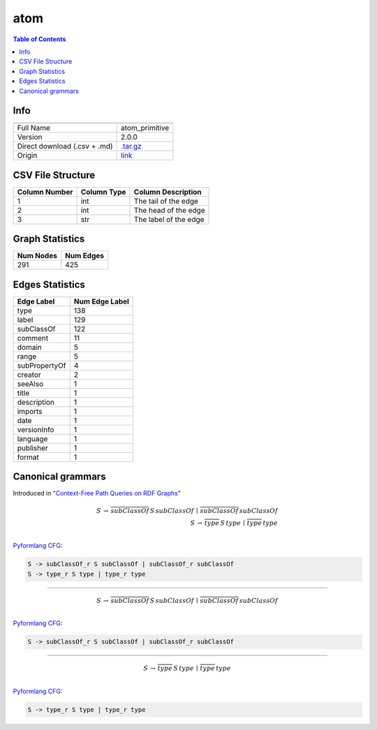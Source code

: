 .. _atom:

atom
====

.. contents:: Table of Contents

Info
----

.. list-table::
   :header-rows: 1

   * -
     -
   * - Full Name
     - atom_primitive
   * - Version
     - 2.0.0
   * - Direct download (.csv + .md)
     - `.tar.gz <https://cfpq-data.s3.us-east-2.amazonaws.com/2.0.0/atom.tar.gz>`_
   * - Origin
     - `link <http://ontology.dumontierlab.com/atom-primitive>`_


CSV File Structure
------------------

.. list-table::
   :header-rows: 1

   * - Column Number
     - Column Type
     - Column Description
   * - 1
     - int
     - The tail of the edge
   * - 2
     - int
     - The head of the edge
   * - 3
     - str
     - The label of the edge


Graph Statistics
----------------

.. list-table::
   :header-rows: 1

   * - Num Nodes
     - Num Edges
   * - 291
     - 425


Edges Statistics
----------------

.. list-table::
   :header-rows: 1

   * - Edge Label
     - Num Edge Label
   * - type
     - 138
   * - label
     - 129
   * - subClassOf
     - 122
   * - comment
     - 11
   * - domain
     - 5
   * - range
     - 5
   * - subPropertyOf
     - 4
   * - creator
     - 2
   * - seeAlso
     - 1
   * - title
     - 1
   * - description
     - 1
   * - imports
     - 1
   * - date
     - 1
   * - versionInfo
     - 1
   * - language
     - 1
   * - publisher
     - 1
   * - format
     - 1

Canonical grammars
------------------

Introduced in `"Context-Free Path Queries on RDF Graphs" <https://arxiv.org/abs/1506.00743>`_

.. math::

   S \, \rightarrow \, \overline{subClassOf} \, S \, subClassOf \, \mid \, \overline{subClassOf} \, subClassOf \, \\
   S \, \rightarrow \, \overline{type} \, S \, type \, \mid \, \overline{type} \, type \, \\

`Pyformlang CFG <https://pyformlang.readthedocs.io/en/latest/modules/context_free_grammar.html>`_:

.. code-block:: python

   S -> subClassOf_r S subClassOf | subClassOf_r subClassOf
   S -> type_r S type | type_r type

----

.. math::

   S \, \rightarrow \, \overline{subClassOf} \, S \, subClassOf \, \mid \, \overline{subClassOf} \, subClassOf \, \\

`Pyformlang CFG <https://pyformlang.readthedocs.io/en/latest/modules/context_free_grammar.html>`_:

.. code-block:: python

   S -> subClassOf_r S subClassOf | subClassOf_r subClassOf

----

.. math::

   S \, \rightarrow \, \overline{type} \, S \, type \, \mid \, \overline{type} \, type \, \\

`Pyformlang CFG <https://pyformlang.readthedocs.io/en/latest/modules/context_free_grammar.html>`_:

.. code-block:: python

   S -> type_r S type | type_r type

